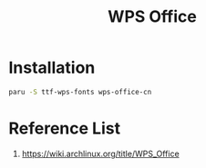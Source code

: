:PROPERTIES:
:ID:       e6ff9271-adf0-4fed-bdb9-29de13fc10e4
:END:
#+title: WPS Office
#+filetags:  

* Installation
#+begin_src bash
paru -S ttf-wps-fonts wps-office-cn
#+end_src

* Reference List
1. https://wiki.archlinux.org/title/WPS_Office
